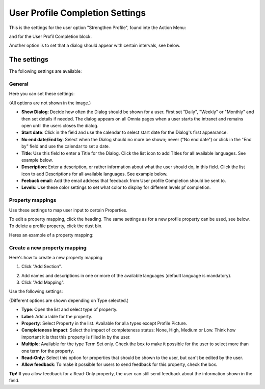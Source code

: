 User Profile Completion Settings
==================================

This is the settings for the user option "Strengthen Profile", found inte the Action Menu:

.. image:: strengthen-profile-new.png

and for the User Profil Completion block.

Another option is to set that a dialog should appear with certain intervals, see below.

The settings
**************

The following settings are available:

General
--------
Here you can set these settings:

.. image:: user-profile-general.png

(All options are not shown in the image.)

+ **Show Dialog**: Decide how often the Dialog should be shown for a user. First set "Daily", "Weekly" or "Monthly" and then set details if needed. The dialog appears on all Omnia pages when a user starts the intranet and remains open until the users closes the dialog.
+ **Start date**: Click in the field and use the calendar to select start date for the Dialog's first appearance.
+ **No end date/End by**: Select when the Dialog should no more be shown; never ("No end date") or click in the "End by" field and use the calendar to set a date.
+ **Title**: Use this field to enter a Title for the Dialog. Click the list icon to add Titles for all available languages. See example below.
+ **Description**: Enter a description, or rather information about what the user should do, in this field. Click the list icon to add Descriptions for all available languages. See example below.
+ **Feeback email**: Add the email address that feedback from User profile Completion should be sent to.
+ **Levels**: Use these color settings to set what color to display for different levels pf completion. 

.. image:: user-profile-general-example.png

Property mappings
------------------
Use these settings to map user input to certain Properties.

.. image:: user-profile-property-new.png

To edit a property mapping, click the heading. The same settings as for a new profile property can be used, see below. To delete a profile property, click the dust bin.

Heres an example of a property mapping:

.. image:: property-mapping-1.png

Create a new property mapping
------------------------------
Here's how to create a new property mapping:

1. Click "Add Section".

.. image:: click-add-section.png

2. Add names and descriptions in one or more of the available languages (default language is mandatory).
3. Click "Add Mapping".

.. image:: click-add-mapping.png

Use the following settings:

.. image:: mapping-settings.png

(Different options are shown depending on Type selected.)

+ **Type**: Open the list and select type of property.
+ **Label**: Add a lable for the property.
+ **Property**: Select Property in the list. Available for alla types except Profile Picture.
+ **Completeness Impact**: Select the impact of completeness status: None, High, Medium or Low. Think how important it is that this property is filled in by the user.
+ **Multiple**: Available for the type Term Set only. Check the box to make it possible for the user to select more than one term for the property.
+ **Read-Only**: Select this option for properties that should be shown to the user, but can't be edited by the user. 
+ **Allow feedback**: To make it possible for users to send feedback for this property, check the box.

**Tip!** If you allow feedback for a Read-Only property, the user can still send feedback about the information shown in the field.














